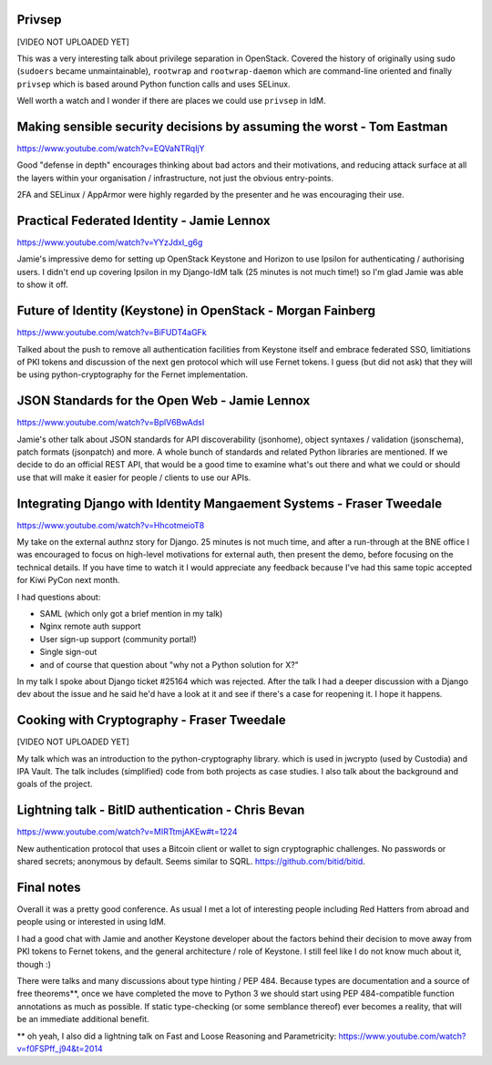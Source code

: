 Privsep
-------

[VIDEO NOT UPLOADED YET]

This was a very interesting talk about privilege separation in
OpenStack.  Covered the history of originally using sudo
(``sudoers`` became unmaintainable), ``rootwrap`` and
``rootwrap-daemon`` which are command-line oriented and finally
``privsep`` which is based around Python function calls and uses
SELinux.

Well worth a watch and I wonder if there are places we could use
``privsep`` in IdM.


Making sensible security decisions by assuming the worst - Tom Eastman
----------------------------------------------------------------------

https://www.youtube.com/watch?v=EQVaNTRqIjY

Good "defense in depth" encourages thinking about bad actors and
their motivations, and reducing attack surface at all the layers
within your organisation / infrastructure, not just the obvious
entry-points.

2FA and SELinux / AppArmor were highly regarded by the presenter and
he was encouraging their use.


Practical Federated Identity - Jamie Lennox
-------------------------------------------

https://www.youtube.com/watch?v=YYzJdxI_g6g

Jamie's impressive demo for setting up OpenStack Keystone and
Horizon to use Ipsilon for authenticating / authorising users.  I
didn't end up covering Ipsilon in my Django-IdM talk (25 minutes is
not much time!) so I'm glad Jamie was able to show it off.


Future of Identity (Keystone) in OpenStack - Morgan Fainberg
------------------------------------------------------------

https://www.youtube.com/watch?v=BiFUDT4aGFk

Talked about the push to remove all authentication facilities from
Keystone itself and embrace federated SSO, limitiations of PKI
tokens and discussion of the next gen protocol which will use Fernet
tokens.  I guess (but did not ask) that they will be using
python-cryptography for the Fernet implementation.


JSON Standards for the Open Web - Jamie Lennox
----------------------------------------------

https://www.youtube.com/watch?v=BplV6BwAdsI

Jamie's other talk about JSON standards for API discoverability
(jsonhome), object syntaxes / validation (jsonschema), patch formats
(jsonpatch) and more.  A whole bunch of standards and related Python
libraries are mentioned.  If we decide to do an official REST API,
that would be a good time to examine what's out there and what we
could or should use that will make it easier for people / clients to
use our APIs.


Integrating Django with Identity Mangaement Systems - Fraser Tweedale
---------------------------------------------------------------------

https://www.youtube.com/watch?v=HhcotmeioT8

My take on the external authnz story for Django.  25 minutes is not
much time, and after a run-through at the BNE office I was
encouraged to focus on high-level motivations for external auth,
then present the demo, before focusing on the technical details.  If
you have time to watch it I would appreciate any feedback because
I've had this same topic accepted for Kiwi PyCon next month.

I had questions about:

- SAML (which only got a brief mention in my talk)
- Nginx remote auth support
- User sign-up support (community portal!)
- Single sign-out
- and of course that question about "why not a Python solution for X?"

In my talk I spoke about Django ticket #25164 which was rejected.
After the talk I had a deeper discussion with a Django dev about the
issue and he said he'd have a look at it and see if there's a case
for reopening it.  I hope it happens.


Cooking with Cryptography - Fraser Tweedale
-------------------------------------------

[VIDEO NOT UPLOADED YET]

My talk which was an introduction to the python-cryptography
library.  which is used in jwcrypto (used by Custodia) and IPA
Vault.  The talk includes (simplified) code from both projects as
case studies.  I also talk about the background and goals of the
project.


Lightning talk - BitID authentication - Chris Bevan
---------------------------------------------------

https://www.youtube.com/watch?v=MIRTtmjAKEw#t=1224

New authentication protocol that uses a Bitcoin client or wallet to
sign cryptographic challenges.  No passwords or shared secrets;
anonymous by default.  Seems similar to SQRL.
https://github.com/bitid/bitid.


Final notes
-----------

Overall it was a pretty good conference.  As usual I met a lot of
interesting people including Red Hatters from abroad and people
using or interested in using IdM.

I had a good chat with Jamie and another Keystone developer about
the factors behind their decision to move away from PKI tokens to
Fernet tokens, and the general architecture / role of Keystone.  I
still feel like I do not know much about it, though :)

There were talks and many discussions about type hinting / PEP 484.
Because types are documentation and a source of free theorems**,
once we have completed the move to Python 3 we should start using
PEP 484-compatible function annotations as much as possible.  If
static type-checking (or some semblance thereof) ever becomes a
reality, that will be an immediate additional benefit.

** oh yeah, I also did a lightning talk on Fast and Loose Reasoning
and Parametricity:
https://www.youtube.com/watch?v=f0FSPff_j94&t=2014
